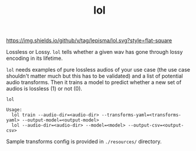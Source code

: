 #+TITLE: lol

[[https://img.shields.io/github/v/tag/lepisma/lol.svg?style=flat-square]]

Lossless or Lossy. =lol= tells whether a given wav has gone through lossy encoding
in its lifetime.

=lol= needs examples of pure lossless audios of your use case (the use case
shouldn't matter much but this has to be validated) and a list of potential
audio transforms. Then it trains a model to predict whether a new set of audios
is lossless (1) or not (0).

#+begin_src shell
lol

Usage:
  lol train --audio-dir=<audio-dir> --transforms-yaml=<transforms-yaml> --output-model=<output-model>
  lol --audio-dir=<audio-dir> --model=<model> --output-csv=<output-csv>
#+end_src

Sample transforms config is provided in ~./resources/~ directory.
